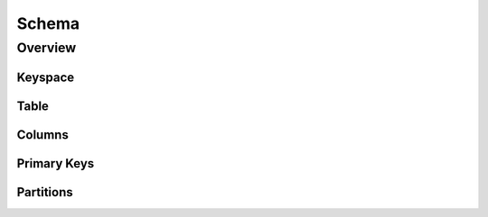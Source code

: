 ======
Schema
======

Overview
--------


Keyspace
========


Table
=====

Columns
=======

Primary Keys
============

Partitions
==========